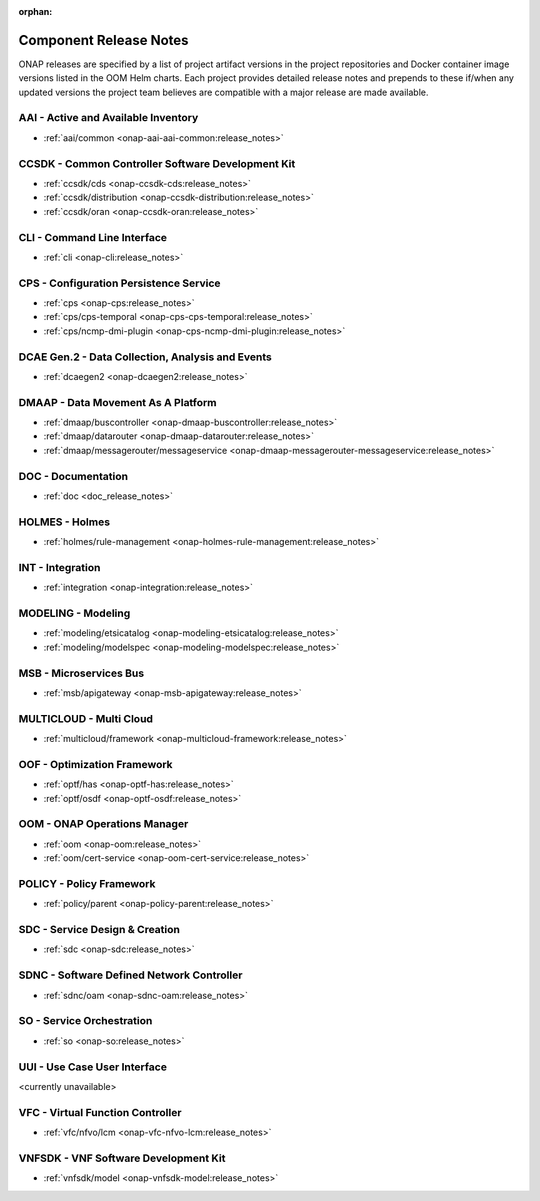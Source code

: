 .. This work is licensed under a Creative Commons Attribution
.. 4.0 International License.
.. http://creativecommons.org/licenses/by/4.0
.. Copyright 2017 AT&T Intellectual Property.  All rights reserved.

.. _component-release-notes:

:orphan:

Component Release Notes
=======================

ONAP releases are specified by a list of project artifact versions in the
project repositories and Docker container image versions listed in the OOM
Helm charts. Each project provides detailed release notes and prepends to these
if/when any updated versions the project team believes are compatible with a
major release are made available.

AAI - Active and Available Inventory
------------------------------------
- :ref:`aai/common <onap-aai-aai-common:release_notes>`

CCSDK - Common Controller Software Development Kit
--------------------------------------------------
- :ref:`ccsdk/cds <onap-ccsdk-cds:release_notes>`
- :ref:`ccsdk/distribution <onap-ccsdk-distribution:release_notes>`
- :ref:`ccsdk/oran <onap-ccsdk-oran:release_notes>`

CLI - Command Line Interface
----------------------------
- :ref:`cli <onap-cli:release_notes>`

CPS - Configuration Persistence Service
---------------------------------------
- :ref:`cps <onap-cps:release_notes>`
- :ref:`cps/cps-temporal <onap-cps-cps-temporal:release_notes>`
- :ref:`cps/ncmp-dmi-plugin <onap-cps-ncmp-dmi-plugin:release_notes>`

DCAE Gen.2 - Data Collection, Analysis and Events
-------------------------------------------------
- :ref:`dcaegen2 <onap-dcaegen2:release_notes>`

DMAAP - Data Movement As A Platform
-----------------------------------
- :ref:`dmaap/buscontroller <onap-dmaap-buscontroller:release_notes>`
- :ref:`dmaap/datarouter <onap-dmaap-datarouter:release_notes>`
- :ref:`dmaap/messagerouter/messageservice <onap-dmaap-messagerouter-messageservice:release_notes>`

DOC - Documentation
-------------------
- :ref:`doc <doc_release_notes>`

HOLMES - Holmes
---------------
- :ref:`holmes/rule-management <onap-holmes-rule-management:release_notes>`

INT - Integration
-----------------
- :ref:`integration <onap-integration:release_notes>`

MODELING - Modeling
-------------------
- :ref:`modeling/etsicatalog <onap-modeling-etsicatalog:release_notes>`
- :ref:`modeling/modelspec <onap-modeling-modelspec:release_notes>`

MSB - Microservices Bus
-----------------------
- :ref:`msb/apigateway <onap-msb-apigateway:release_notes>`

MULTICLOUD - Multi Cloud
------------------------
- :ref:`multicloud/framework <onap-multicloud-framework:release_notes>`

OOF - Optimization Framework
----------------------------
- :ref:`optf/has <onap-optf-has:release_notes>`
- :ref:`optf/osdf <onap-optf-osdf:release_notes>`

OOM - ONAP Operations Manager
-----------------------------
- :ref:`oom <onap-oom:release_notes>`
- :ref:`oom/cert-service <onap-oom-cert-service:release_notes>`


.. - :ref:`oom/platform/cert-service <onap-oom-platform-cert-service:release_notes>`


POLICY - Policy Framework
-------------------------
- :ref:`policy/parent <onap-policy-parent:release_notes>`

SDC - Service Design & Creation
-------------------------------
- :ref:`sdc <onap-sdc:release_notes>`

SDNC - Software Defined Network Controller
------------------------------------------
- :ref:`sdnc/oam <onap-sdnc-oam:release_notes>`

SO - Service Orchestration
--------------------------
- :ref:`so <onap-so:release_notes>`

UUI - Use Case User Interface
-----------------------------

<currently unavailable>

.. - :ref:`usecase-ui <onap-usecase-ui:release_notes>`

VFC - Virtual Function Controller
---------------------------------
- :ref:`vfc/nfvo/lcm <onap-vfc-nfvo-lcm:release_notes>`

VNFSDK - VNF Software Development Kit
-------------------------------------
- :ref:`vnfsdk/model <onap-vnfsdk-model:release_notes>`
